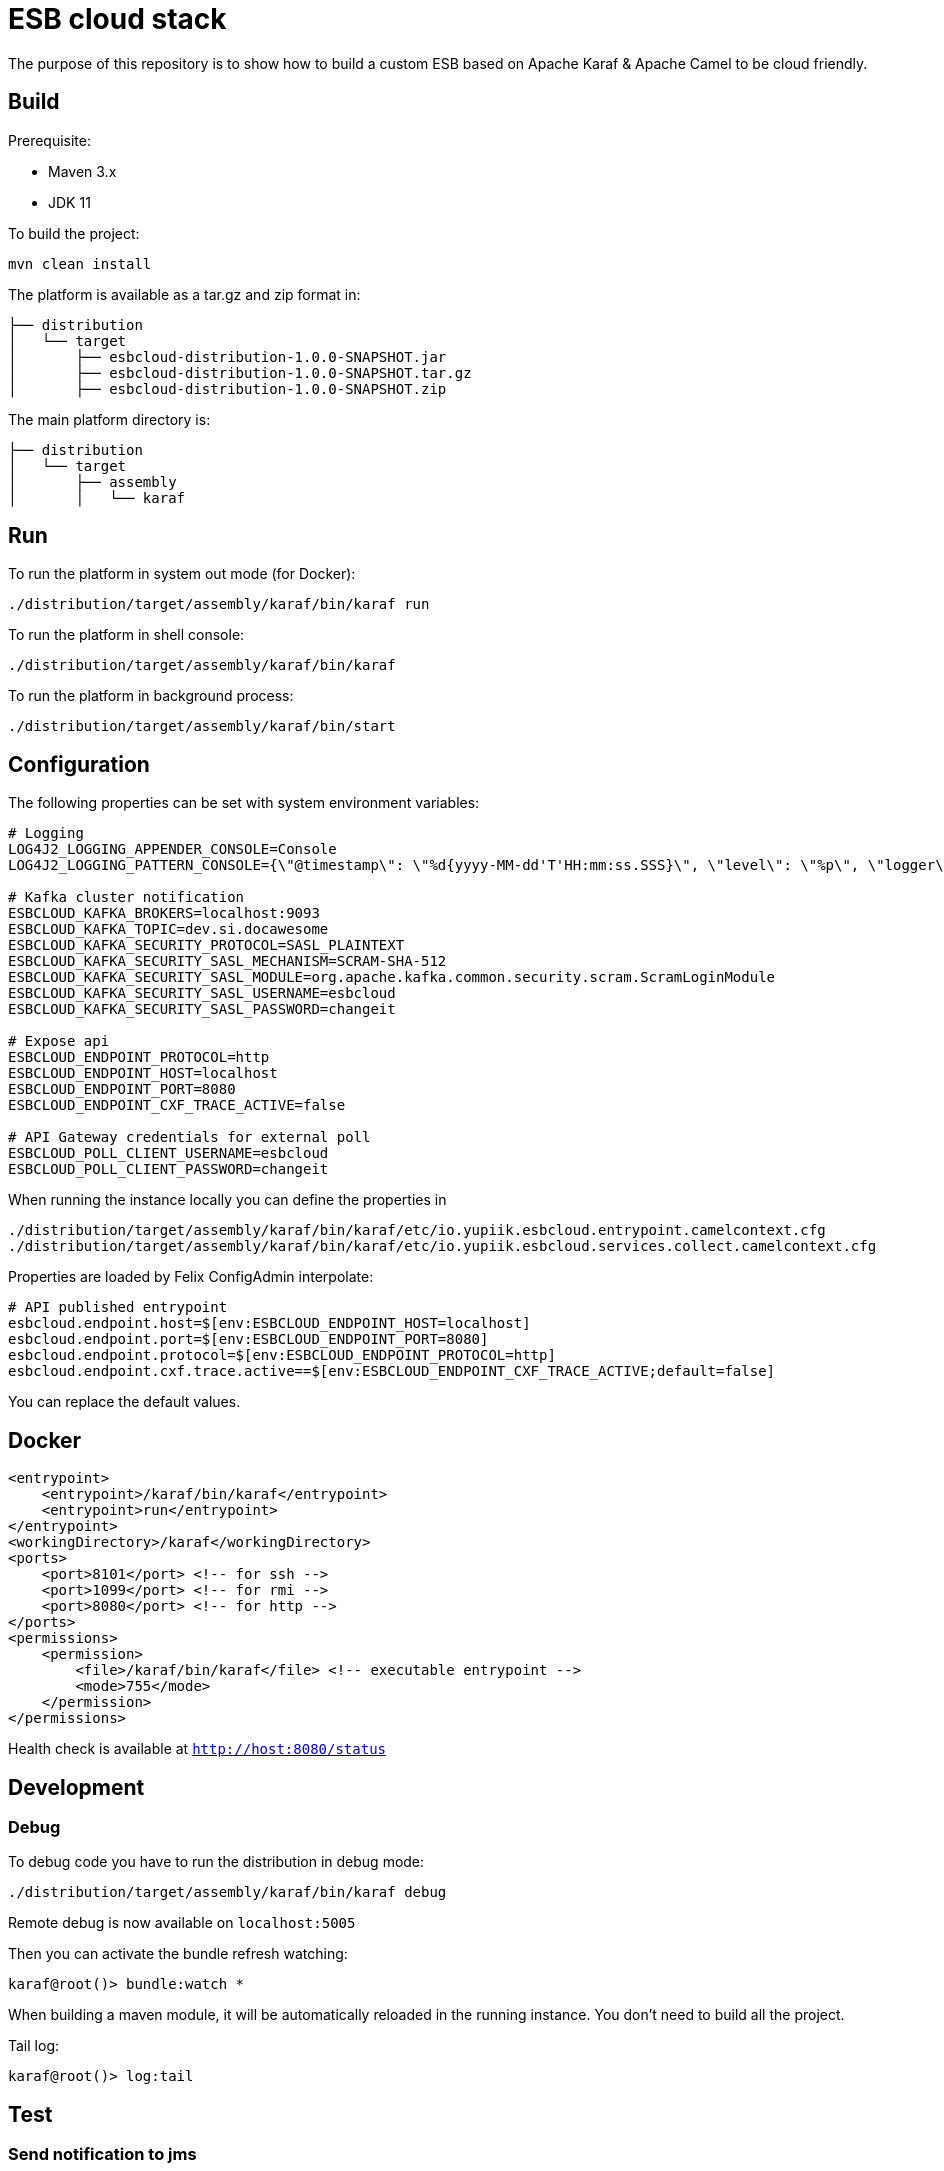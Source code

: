 = ESB cloud stack

The purpose of this repository is to show how to build a custom ESB based on Apache Karaf & Apache Camel to be cloud friendly.

== Build

Prerequisite:

* Maven 3.x
* JDK 11

To build the project:

[source,shell script]
----
mvn clean install
----

The platform is available as a tar.gz and zip format in:

[source,shell script]
----
├── distribution
│   └── target
│       ├── esbcloud-distribution-1.0.0-SNAPSHOT.jar
│       ├── esbcloud-distribution-1.0.0-SNAPSHOT.tar.gz
│       ├── esbcloud-distribution-1.0.0-SNAPSHOT.zip

----

The main platform directory is:

[source,shell script]
----
├── distribution
│   └── target
│       ├── assembly
│       │   └── karaf
----

== Run

To run the platform in system out mode (for Docker):

[source,shell]
----
./distribution/target/assembly/karaf/bin/karaf run
----

To run the platform in shell console:

[source,shell]
----
./distribution/target/assembly/karaf/bin/karaf
----

To run the platform in background process:

[source,shell]
----
./distribution/target/assembly/karaf/bin/start
----

== Configuration

The following properties can be set with system environment variables:

[source,shellscript]
----
# Logging
LOG4J2_LOGGING_APPENDER_CONSOLE=Console
LOG4J2_LOGGING_PATTERN_CONSOLE={\"@timestamp\": \"%d{yyyy-MM-dd'T'HH:mm:ss.SSS}\", \"level\": \"%p\", \"logger\": \"%logger{63}:%L\", \"thread\": \"%t\", \"classname\": \"%class{63}\", \"message\": \"%encode{%m%wEx{full}}{JSON}\"}%n

# Kafka cluster notification
ESBCLOUD_KAFKA_BROKERS=localhost:9093
ESBCLOUD_KAFKA_TOPIC=dev.si.docawesome
ESBCLOUD_KAFKA_SECURITY_PROTOCOL=SASL_PLAINTEXT
ESBCLOUD_KAFKA_SECURITY_SASL_MECHANISM=SCRAM-SHA-512
ESBCLOUD_KAFKA_SECURITY_SASL_MODULE=org.apache.kafka.common.security.scram.ScramLoginModule
ESBCLOUD_KAFKA_SECURITY_SASL_USERNAME=esbcloud
ESBCLOUD_KAFKA_SECURITY_SASL_PASSWORD=changeit

# Expose api
ESBCLOUD_ENDPOINT_PROTOCOL=http
ESBCLOUD_ENDPOINT_HOST=localhost
ESBCLOUD_ENDPOINT_PORT=8080
ESBCLOUD_ENDPOINT_CXF_TRACE_ACTIVE=false

# API Gateway credentials for external poll
ESBCLOUD_POLL_CLIENT_USERNAME=esbcloud
ESBCLOUD_POLL_CLIENT_PASSWORD=changeit
----

When running the instance locally you can define the properties in

[source]
----
./distribution/target/assembly/karaf/bin/karaf/etc/io.yupiik.esbcloud.entrypoint.camelcontext.cfg
./distribution/target/assembly/karaf/bin/karaf/etc/io.yupiik.esbcloud.services.collect.camelcontext.cfg
----

Properties are loaded by Felix ConfigAdmin interpolate:

[source,properties]
----
# API published entrypoint
esbcloud.endpoint.host=$[env:ESBCLOUD_ENDPOINT_HOST=localhost]
esbcloud.endpoint.port=$[env:ESBCLOUD_ENDPOINT_PORT=8080]
esbcloud.endpoint.protocol=$[env:ESBCLOUD_ENDPOINT_PROTOCOL=http]
esbcloud.endpoint.cxf.trace.active==$[env:ESBCLOUD_ENDPOINT_CXF_TRACE_ACTIVE;default=false]
----

You can replace the default values.


== Docker

[source,xml]
----
<entrypoint>
    <entrypoint>/karaf/bin/karaf</entrypoint>
    <entrypoint>run</entrypoint>
</entrypoint>
<workingDirectory>/karaf</workingDirectory>
<ports>
    <port>8101</port> <!-- for ssh -->
    <port>1099</port> <!-- for rmi -->
    <port>8080</port> <!-- for http -->
</ports>
<permissions>
    <permission>
        <file>/karaf/bin/karaf</file> <!-- executable entrypoint -->
        <mode>755</mode>
    </permission>
</permissions>
----

Health check is available at `http://host:8080/status`

== Development

=== Debug

To debug code you have to run the distribution in debug mode:

[source,shell script]
----
./distribution/target/assembly/karaf/bin/karaf debug
----

Remote debug is now available on `localhost:5005`

Then you can activate the bundle refresh watching:

[source,shell]
----
karaf@root()> bundle:watch *
----

When building a maven module, it will be automatically reloaded in the running instance.
You don't need to build all the project.

Tail log:

[source,shell]
----
karaf@root()> log:tail
----

== Test

=== Send notification to jms

[source,shell]
----
curl -X 'POST' \
  'http://localhost:8080/notification' \
  -H 'accept: application/json;charset=utf-8' \
  -H 'X-Routing-System: jms' \
  -H 'Content-Type: application/json;charset=utf-8' \
  -d '{
  "reference": "INF161200001",
  "date": "01/01/1970 00:00:00",
  "message": "Update contract"
}'
----


=== Send notification to kafka

[source,shell]
----
curl -X 'POST' \
  'http://localhost:8080/notification' \
  -H 'accept: application/json;charset=utf-8' \
  -H 'X-Routing-System: kafka' \
  -H 'Content-Type: application/json;charset=utf-8' \
  -d '{
  "reference": "INF161200001",
  "date": "01/01/1970 00:00:00",
  "message": "Update contract"
}'
----
